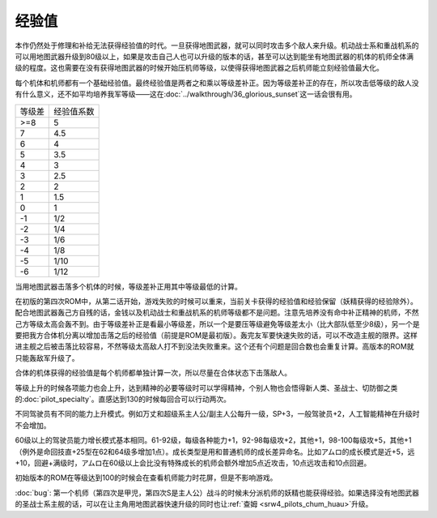 .. meta::
   :description: 本作仍然处于修理和补给无法获得经验值的时代。一旦获得地图武器，就可以同时攻击多个敌人来升级。机动战士系和重战机系的可以用地图武器升级到80级以上，如果是攻击自己人也可以升级的版本的话，甚至可以达到能坐有地图武器的机体的机师全体满级的程度。这也需要在没有获得地图武器的时候开始压机师等级，以使得获得地图武器之后机师能立刻经
       
.. _srw4_exp:

------
经验值
------

本作仍然处于修理和补给无法获得经验值的时代。一旦获得地图武器，就可以同时攻击多个敌人来升级。机动战士系和重战机系的可以用地图武器升级到80级以上，如果是攻击自己人也可以升级的版本的话，甚至可以达到能坐有地图武器的机体的机师全体满级的程度。这也需要在没有获得地图武器的时候开始压机师等级，以使得获得地图武器之后机师能立刻经验值最大化。

每个机体和机师都有一个基础经验值。最终经验值是两者之和乘以等级差补正。因为等级差补正的存在，所以攻击低等级的敌人没有什么意义，还不如平均培养我军等级——这在\ :doc:`../walkthrough/36_glorious_sunset`\ 这一话会很有用。

+--------+------------+
| 等级差 | 经验值系数 |
+--------+------------+
| >=8    | 5          |
+--------+------------+
| 7      | 4.5        |
+--------+------------+
| 6      | 4          |
+--------+------------+
| 5      | 3.5        |
+--------+------------+
| 4      | 3          |
+--------+------------+
| 3      | 2.5        |
+--------+------------+
| 2      | 2          |
+--------+------------+
| 1      | 1.5        |
+--------+------------+
| 0      | 1          |
+--------+------------+
| -1     | 1/2        |
+--------+------------+
| -2     | 1/4        |
+--------+------------+
| -3     | 1/6        |
+--------+------------+
| -4     | 1/8        |
+--------+------------+
| -5     | 1/10       |
+--------+------------+
| -6     | 1/12       |
+--------+------------+

当用地图武器击落多个机体的时候，等级差补正用其中等级最低的计算。

在初版的第四次ROM中，从第二话开始，游戏失败的时候可以重来，当前关卡获得的经验值和经验保留（妖精获得的经验除外）。配合地图武器轰己方自残的话，金钱以及机动战士和重战机系的机师等级都不是问题。注意先培养没有命中补正精神的机师，不然己方等级太高会轰不到。由于等级差补正是看最小等级差，所以一个是要压等级避免等级差太小（比大部队低至少8级），另一个是要把我方合体机分离以增加击落之后的经验值（前提是ROM是最初版）。轰完友军要快速失败的话，可以不改造主舰的限界。这样进主舰之后被击落比较容易，不然等级太高敌人打不到没法失败重来。这个还有个问题是回合数也会重复计算。高版本的ROM就只能轰敌军升级了。

合体的机体获得的经验值是每个机师都单独计算一次，所以尽量在合体状态下击落敌人。

等级上升的时候各项能力也会上升，达到精神的必要等级时可以学得精神，个别人物也会悟得新人类、圣战士、切防御之类的\ :doc:`pilot_specialty`\ 。直感达到130的时候每回合可以行动两次。

不同驾驶员有不同的能力上升模式。例如万丈和超级系主人公/副主人公每升一级，SP+3，一般驾驶员+2，人工智能精神在升级时不会增加。

60级以上的驾驶员能力增长模式基本相同。61-92级，每级各种能力+1，92-98每级攻+2，其他+1，98-100每级攻+5，其他+1（例外是命回技直+25型在62和64级多增加1点）。成长类型是用和普通机师的成长差异命名。比如アムロ的成长模式是近+5，远+10，回避+满级时，アムロ在60级以上会比没有特殊成长的机师会额外增加5点近攻击，10点远攻击和10点回避。


初始版本的ROM在等级达到100的时候会在查看机师能力时花屏，但是不影响游戏。

:doc:`bug`\ : 第一个机师（第四次是甲児，第四次S是主人公）战斗的时候未分派机师的妖精也能获得经验。如果选择没有地图武器的圣战士系主舰的话，可以在让主角用地图武器快速升级的同时也让\ :ref:`查姆 <srw4_pilots_chum_huau>`\ 升级。


